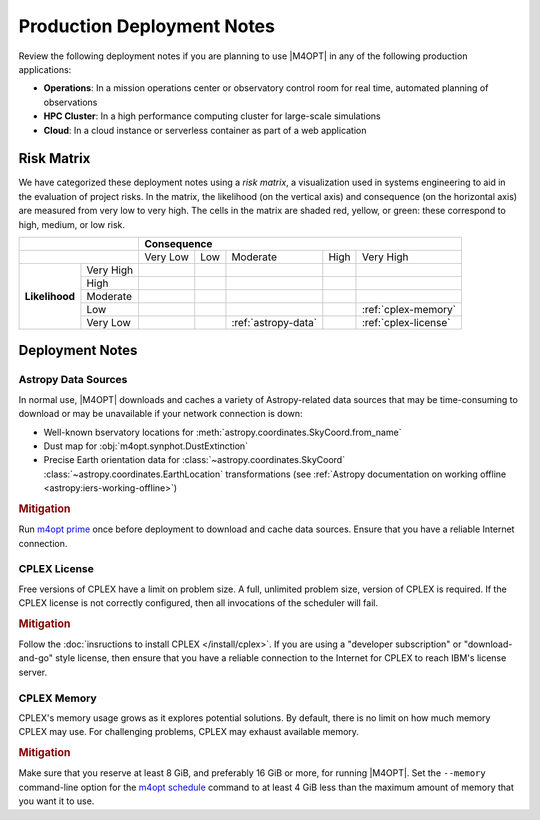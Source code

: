 ###########################
Production Deployment Notes
###########################

Review the following deployment notes if you are planning to use |M4OPT| in any of the following production applications:

- **Operations**: In a mission operations center or observatory control room for real time, automated planning of observations
- **HPC Cluster**: In a high performance computing cluster for large-scale simulations
- **Cloud**: In a cloud instance or serverless container as part of a web application

Risk Matrix
-----------

We have categorized these deployment notes using a *risk matrix*, a visualization used in systems engineering to aid in the evaluation of project risks. In the matrix, the likelihood (on the vertical axis) and consequence (on the horizontal axis) are measured from very low to very high. The cells in the matrix are shaded red, yellow, or green: these correspond to high, medium, or low risk.

.. table::
    :class: risktable

    +-------------------------------+-------------------------------+-------------------------------+-------------------------------+-------------------------------+-------------------------------+
    |                               | **Consequence**                                                                                                                                               |
    +-------------------+-----------+-------------------------------+-------------------------------+-------------------------------+-------------------------------+-------------------------------+
    |                               | Very Low                      | Low                           | Moderate                      | High                          | Very High                     |
    +-------------------+-----------+-------------------------------+-------------------------------+-------------------------------+-------------------------------+-------------------------------+
    | **Likelihood**    | Very High |                               |                               |                               |                               |                               |
    |                   +-----------+-------------------------------+-------------------------------+-------------------------------+-------------------------------+-------------------------------+
    |                   | High      |                               |                               |                               |                               |                               |
    |                   +-----------+-------------------------------+-------------------------------+-------------------------------+-------------------------------+-------------------------------+
    |                   | Moderate  |                               |                               |                               |                               |                               |
    |                   +-----------+-------------------------------+-------------------------------+-------------------------------+-------------------------------+-------------------------------+
    |                   | Low       |                               |                               |                               |                               | :ref:`cplex-memory`           |
    |                   +-----------+-------------------------------+-------------------------------+-------------------------------+-------------------------------+-------------------------------+
    |                   | Very Low  |                               |                               | :ref:`astropy-data`           |                               | :ref:`cplex-license`          |
    +-------------------+-----------+-------------------------------+-------------------------------+-------------------------------+-------------------------------+-------------------------------+

Deployment Notes
----------------

.. _`astropy-data`:

Astropy Data Sources
^^^^^^^^^^^^^^^^^^^^

In normal use, |M4OPT| downloads and caches a variety of Astropy-related data sources that may be time-consuming to download or may be unavailable if your network connection is down:

- Well-known bservatory locations for :meth:`astropy.coordinates.SkyCoord.from_name`
- Dust map for :obj:`m4opt.synphot.DustExtinction`
- Precise Earth orientation data for :class:`~astropy.coordinates.SkyCoord` :class:`~astropy.coordinates.EarthLocation` transformations (see :ref:`Astropy documentation on working offline <astropy:iers-working-offline>`)

.. rubric:: Mitigation

Run `m4opt prime <../guide/cli.html#m4opt-prime>`_ once before deployment to download and cache data sources. Ensure that you have a reliable Internet connection.

.. _`cplex-license`:

CPLEX License
^^^^^^^^^^^^^

Free versions of CPLEX have a limit on problem size. A full, unlimited problem size, version of CPLEX is required. If the CPLEX license is not correctly configured, then all invocations of the scheduler will fail.

.. rubric:: Mitigation

Follow the :doc:`insructions to install CPLEX </install/cplex>`. If you are using a "developer subscription" or "download-and-go" style license, then ensure that you have a reliable connection to the Internet for CPLEX to reach IBM's license server.

.. _`cplex-memory`:

CPLEX Memory
^^^^^^^^^^^^

CPLEX's memory usage grows as it explores potential solutions. By default, there is no limit on how much memory CPLEX may use. For challenging problems, CPLEX may exhaust available memory.

.. rubric:: Mitigation

Make sure that you reserve at least 8 GiB, and preferably 16 GiB or more, for running |M4OPT|. Set the ``--memory`` command-line option for the `m4opt schedule <../guide/cli.html#m4opt-prime>`_ command to at least 4 GiB less than the maximum amount of memory that you want it to use.
